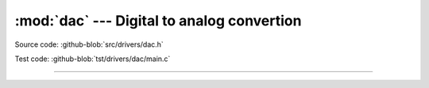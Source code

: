 :mod:`dac` --- Digital to analog convertion
===========================================

.. module:: dac
   :synopsis: Digital to analog convertion.

Source code: :github-blob:`src/drivers/dac.h`

Test code: :github-blob:`tst/drivers/dac/main.c`

--------------------------------------------------

.. doxygenfile:: drivers/dac.h
   :project: simba
